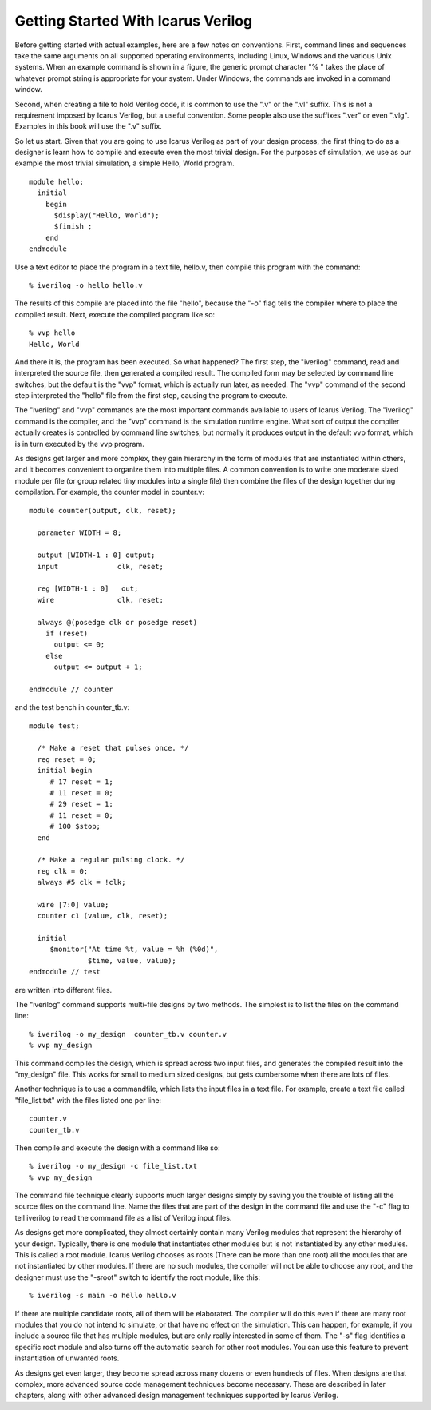 
Getting Started With Icarus Verilog
===================================

Before getting started with actual examples, here are a few notes on
conventions. First, command lines and sequences take the same arguments on all
supported operating environments, including Linux, Windows and the various
Unix systems. When an example command is shown in a figure, the generic prompt
character "% " takes the place of whatever prompt string is appropriate for
your system. Under Windows, the commands are invoked in a command window.

Second, when creating a file to hold Verilog code, it is common to use the
".v" or the ".vl" suffix. This is not a requirement imposed by Icarus Verilog,
but a useful convention. Some people also use the suffixes ".ver" or even
".vlg". Examples in this book will use the ".v" suffix.

So let us start. Given that you are going to use Icarus Verilog as part of
your design process, the first thing to do as a designer is learn how to
compile and execute even the most trivial design. For the purposes of
simulation, we use as our example the most trivial simulation, a simple Hello,
World program. ::

  module hello;
    initial 
      begin
        $display("Hello, World");
        $finish ;
      end
  endmodule

Use a text editor to place the program in a text file, hello.v, then compile
this program with the command::

  % iverilog -o hello hello.v

The results of this compile are placed into the file "hello", because the "-o"
flag tells the compiler where to place the compiled result. Next, execute the
compiled program like so::

  % vvp hello
  Hello, World

And there it is, the program has been executed. So what happened? The first
step, the "iverilog" command, read and interpreted the source file, then
generated a compiled result. The compiled form may be selected by command line
switches, but the default is the "vvp" format, which is actually run later, as
needed. The "vvp" command of the second step interpreted the "hello" file from
the first step, causing the program to execute.

The "iverilog" and "vvp" commands are the most important commands available to
users of Icarus Verilog. The "iverilog" command is the compiler, and the "vvp"
command is the simulation runtime engine. What sort of output the compiler
actually creates is controlled by command line switches, but normally it
produces output in the default vvp format, which is in turn executed by the
vvp program.

As designs get larger and more complex, they gain hierarchy in the form of
modules that are instantiated within others, and it becomes convenient to
organize them into multiple files. A common convention is to write one
moderate sized module per file (or group related tiny modules into a single
file) then combine the files of the design together during compilation. For
example, the counter model in counter.v::

  module counter(output, clk, reset);

    parameter WIDTH = 8;

    output [WIDTH-1 : 0] output;
    input 	       clk, reset;

    reg [WIDTH-1 : 0]   out;
    wire 	       clk, reset;

    always @(posedge clk or posedge reset)
      if (reset)
        output <= 0;
      else
        output <= output + 1;

  endmodule // counter

and the test bench in counter_tb.v::

  module test;

    /* Make a reset that pulses once. */
    reg reset = 0;
    initial begin
       # 17 reset = 1;
       # 11 reset = 0;
       # 29 reset = 1;
       # 11 reset = 0;
       # 100 $stop;
    end

    /* Make a regular pulsing clock. */
    reg clk = 0;
    always #5 clk = !clk;

    wire [7:0] value;
    counter c1 (value, clk, reset);

    initial
       $monitor("At time %t, value = %h (%0d)",
                $time, value, value);
  endmodule // test

are written into different files.

The "iverilog" command supports multi-file designs by two methods. The
simplest is to list the files on the command line::

  % iverilog -o my_design  counter_tb.v counter.v
  % vvp my_design

This command compiles the design, which is spread across two input files, and
generates the compiled result into the "my_design" file. This works for small
to medium sized designs, but gets cumbersome when there are lots of files.

Another technique is to use a commandfile, which lists the input files in a
text file. For example, create a text file called "file_list.txt" with the
files listed one per line::

  counter.v
  counter_tb.v

Then compile and execute the design with a command like so::

  % iverilog -o my_design -c file_list.txt
  % vvp my_design

The command file technique clearly supports much larger designs simply by
saving you the trouble of listing all the source files on the command
line. Name the files that are part of the design in the command file and use
the "-c" flag to tell iverilog to read the command file as a list of Verilog
input files.

As designs get more complicated, they almost certainly contain many Verilog
modules that represent the hierarchy of your design. Typically, there is one
module that instantiates other modules but is not instantiated by any other
modules. This is called a root module. Icarus Verilog chooses as roots (There
can be more than one root) all the modules that are not instantiated by other
modules. If there are no such modules, the compiler will not be able to choose
any root, and the designer must use the "-sroot" switch to identify the root
module, like this::

  % iverilog -s main -o hello hello.v

If there are multiple candidate roots, all of them will be elaborated. The
compiler will do this even if there are many root modules that you do not
intend to simulate, or that have no effect on the simulation. This can happen,
for example, if you include a source file that has multiple modules, but are
only really interested in some of them. The "-s" flag identifies a specific
root module and also turns off the automatic search for other root
modules. You can use this feature to prevent instantiation of unwanted roots.

As designs get even larger, they become spread across many dozens or even
hundreds of files. When designs are that complex, more advanced source code
management techniques become necessary. These are described in later chapters,
along with other advanced design management techniques supported by Icarus
Verilog.
